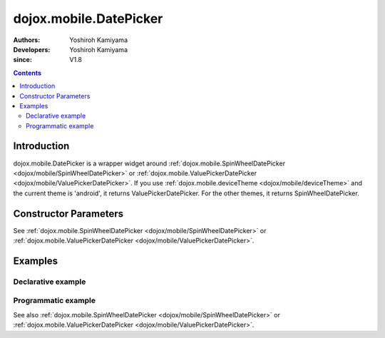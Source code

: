 .. _dojox/mobile/DatePicker:

=======================
dojox.mobile.DatePicker
=======================

:Authors: Yoshiroh Kamiyama
:Developers: Yoshiroh Kamiyama
:since: V1.8

.. contents ::
    :depth: 2

Introduction
============

dojox.mobile.DatePicker is a wrapper widget around :ref:`dojox.mobile.SpinWheelDatePicker <dojox/mobile/SpinWheelDatePicker>` or :ref:`dojox.mobile.ValuePickerDatePicker <dojox/mobile/ValuePickerDatePicker>`. If you use :ref:`dojox.mobile.deviceTheme <dojox/mobile/deviceTheme>` and the current theme is 'android', it returns ValuePickerDatePicker. For the other themes, it returns SpinWheelDatePicker.

Constructor Parameters
======================

See :ref:`dojox.mobile.SpinWheelDatePicker <dojox/mobile/SpinWheelDatePicker>` or :ref:`dojox.mobile.ValuePickerDatePicker <dojox/mobile/ValuePickerDatePicker>`.

Examples
========

Declarative example
-------------------

.. js ::

  require([
      "dojox/mobile/parser",
      "dojox/mobile/DatePicker"
  ]);

.. html ::

  <div id="picker1" data-dojo-type="dojox.mobile.DatePicker"></div>

Programmatic example
--------------------

.. js ::

  require([
      "dojo/_base/window",
      "dojo/ready",
      "dojox/mobile/DatePicker",
      "dojox/mobile/parser"
  ], function(win, ready, registry, DatePicker){
      ready(function(){
        var widget = new DatePicker({id:"picker1"});
        win.body().appendChild(widget.domNode);
        widget.startup();
      });
  });

See also :ref:`dojox.mobile.SpinWheelDatePicker <dojox/mobile/SpinWheelDatePicker>` or :ref:`dojox.mobile.ValuePickerDatePicker <dojox/mobile/ValuePickerDatePicker>`.
